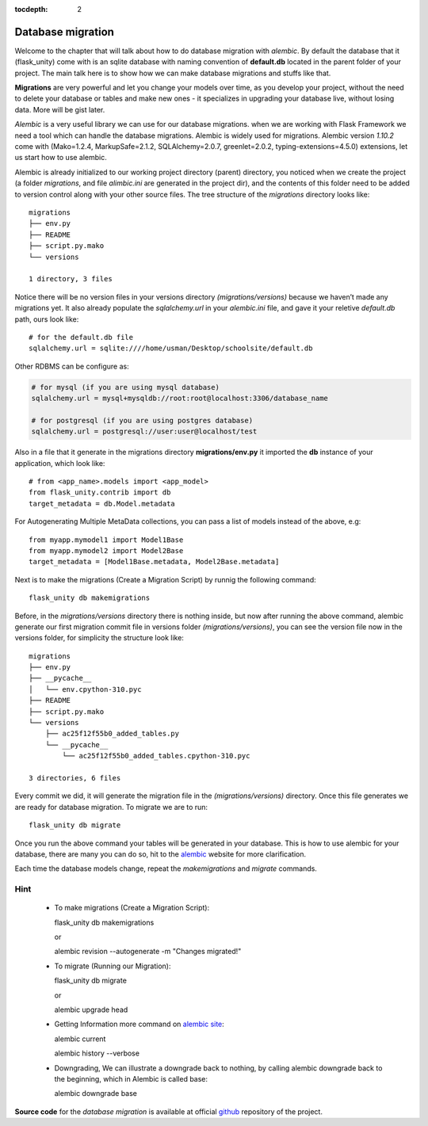 :tocdepth: 2

Database migration
##################

Welcome to the chapter that will talk about how to do database migration with `alembic`. By default the database that it (flask_unity) come with is an sqlite database with naming convention of **default.db** located in the parent folder of your project. The main talk here is to show how we can make database migrations and stuffs like that.

**Migrations** are very powerful and let you change your models over time, as you develop your project, without the need to delete your database or tables and make new ones - it specializes in upgrading your database live, without losing data. More will be gist later.

`Alembic` is a very useful library we can use for our database migrations. when we are working with Flask Framework we need a tool which can handle the database migrations. Alembic is widely used for migrations. Alembic version `1.10.2` come with (Mako=1.2.4, MarkupSafe=2.1.2, SQLAlchemy=2.0.7, greenlet=2.0.2, typing-extensions=4.5.0) extensions, let us start how to use alembic.

Alembic is already initialized to our working project directory (parent) directory, you noticed when we create the project (a folder `migrations`, and file `alimbic.ini` are generated in the project dir), and the contents of this folder need to be added to version control along with your other source files. The tree structure of the `migrations` directory looks like::

    migrations
    ├── env.py
    ├── README
    ├── script.py.mako
    └── versions

    1 directory, 3 files

Notice there will be no version files in your versions directory `(migrations/versions)` because we haven’t made any migrations yet. It also already populate the `sqlalchemy.url` in your `alembic.ini` file, and gave it your reletive `default.db` path, ours look like::

    # for the default.db file
    sqlalchemy.url = sqlite:////home/usman/Desktop/schoolsite/default.db

Other RDBMS can be configure as:

.. code-block:: bash

    # for mysql (if you are using mysql database)
    sqlalchemy.url = mysql+mysqldb://root:root@localhost:3306/database_name

    # for postgresql (if you are using postgres database)
    sqlalchemy.url = postgresql://user:user@localhost/test

Also in a file that it generate in the migrations directory **migrations/env.py** it imported the **db** instance of your application, which look like::

    # from <app_name>.models import <app_model>
    from flask_unity.contrib import db
    target_metadata = db.Model.metadata

For Autogenerating Multiple MetaData collections, you can pass a list of models instead of the above, e.g::

    from myapp.mymodel1 import Model1Base
    from myapp.mymodel2 import Model2Base
    target_metadata = [Model1Base.metadata, Model2Base.metadata]

Next is to make the migrations (Create a Migration Script) by runnig the following command::

    flask_unity db makemigrations

Before, in the `migrations/versions` directory there is nothing inside, but now after running the above command, alembic generate our first migration commit file in versions folder `(migrations/versions)`, you can see the version file now in the versions folder, for simplicity the structure look like::

    migrations
    ├── env.py
    ├── __pycache__
    │   └── env.cpython-310.pyc
    ├── README
    ├── script.py.mako
    └── versions
        ├── ac25f12f55b0_added_tables.py
        └── __pycache__
            └── ac25f12f55b0_added_tables.cpython-310.pyc

    3 directories, 6 files

Every commit we did, it will generate the migration file in the `(migrations/versions)` directory. Once this file generates we are ready for database migration. To migrate we are to run::

    flask_unity db migrate

Once you run the above command your tables will be generated in your database. This is how to use alembic for your database, there are many you can do so, hit to the `alembic <https://alembic.sqlalchemy.org>`_ website for more clarification.

Each time the database models change, repeat the `makemigrations` and `migrate` commands.

Hint
----

  - To make migrations (Create a Migration Script)::

    flask_unity db makemigrations

    or

    alembic revision --autogenerate -m "Changes migrated!"

  - To migrate (Running our Migration)::

    flask_unity db migrate

    or

    alembic upgrade head

  - Getting Information more command on `alembic site <https://alembic.sqlalchemy.org/en/latest/tutorial.html#getting-information>`_::

    alembic current

    alembic history --verbose
    
  - Downgrading, We can illustrate a downgrade back to nothing, by calling alembic downgrade back to the beginning, which in Alembic is called base::

    alembic downgrade base

**Source code** for the `database migration` is available at official `github <https://github.com/usmanmusa1920/flask-unity/tree/master/example/database_migrations>`_ repository of the project.
